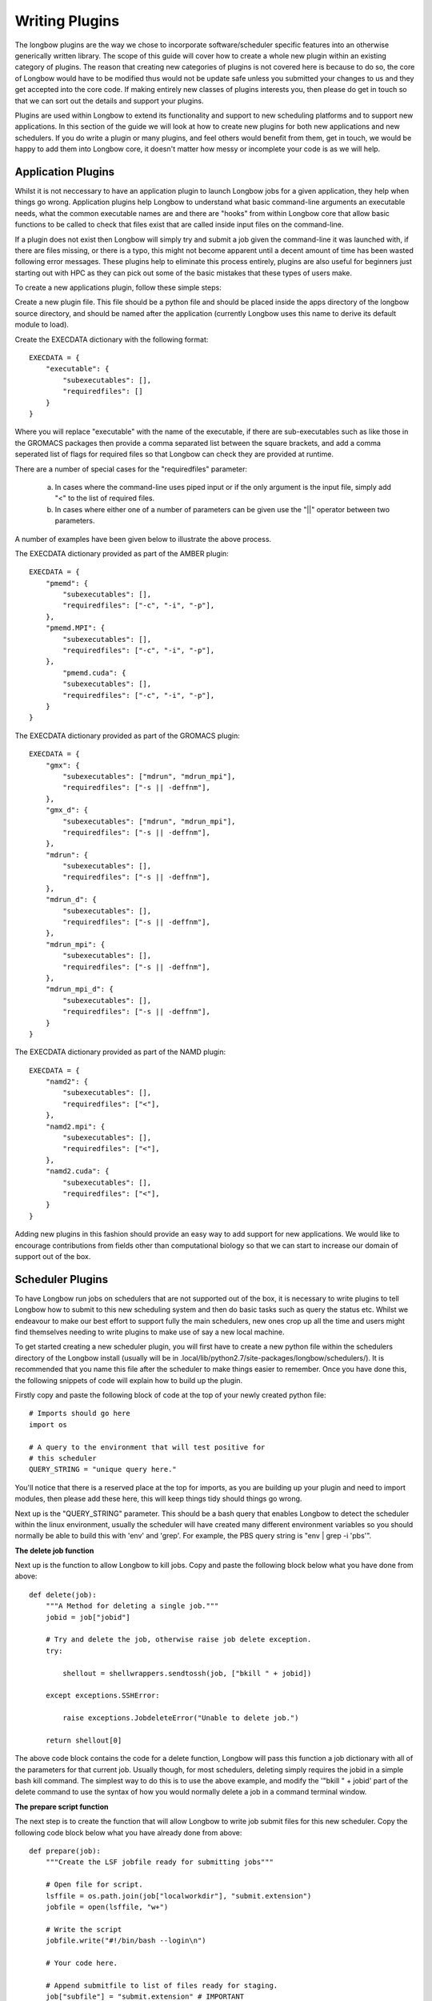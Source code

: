 Writing Plugins
***************

The longbow plugins are the way we chose to incorporate software/scheduler specific features into an otherwise generically written library. The scope of this guide will cover how to create a whole new plugin within an existing category of plugins. The reason that creating new categories of plugins is not covered here is because to do so, the core of Longbow would have to be modified thus would not be update safe unless you submitted your changes to us and they get accepted into the core code. If making entirely new classes of plugins interests you, then please do get in touch so that we can sort out the details and support your plugins.

Plugins are used within Longbow to extend its functionality and support to new scheduling platforms and to support new applications. In this section of the guide we will look at how to create new plugins for both new applications and new schedulers. If you do write a plugin or many plugins, and feel others would benefit from them, get in touch, we would be happy to add them into Longbow core, it doesn't matter how messy or incomplete your code is as we will help.

Application Plugins
===================

Whilst it is not neccessary to have an application plugin to launch Longbow jobs for a given application, they help when things go wrong. Application plugins help Longbow to understand what basic command-line arguments an executable needs, what the common executable names are and there are "hooks" from within Longbow core that allow basic functions to be called to check that files exist that are called inside input files on the command-line.

If a plugin does not exist then Longbow will simply try and submit a job given the command-line it was launched with, if there are files missing, or there is a typo, this might not become apparent until a decent amount of time has been wasted following error messages. These plugins help to eliminate this process entirely, plugins are also useful for beginners just starting out with HPC as they can pick out some of the basic mistakes that these types of users make.

To create a new applications plugin, follow these simple steps:

Create a new plugin file. This file should be a python file and should be placed inside the apps directory of the longbow source directory, and should be named after the application (currently Longbow uses this name to derive its default module to load).

Create the EXECDATA dictionary with the following format::

    EXECDATA = {
        "executable": {
            "subexecutables": [],
            "requiredfiles": []
        }
    }

Where you will replace "executable" with the name of the executable, if there are sub-executables such as like those in the GROMACS packages then provide a comma separated list between the square brackets, and add a comma seperated list of flags for required files so that Longbow can check they are provided at runtime.

There are a number of special cases for the "requiredfiles" parameter:

    a. In cases where the command-line uses piped input or if the only argument is the input file, simply add "<" to the list of required files.
    b. In cases where either one of a number of parameters can be given use the "||" operator between two parameters.
 
A number of examples have been given below to illustrate the above process.

The EXECDATA dictionary provided as part of the AMBER plugin::

    EXECDATA = {
        "pmemd": {
            "subexecutables": [],
            "requiredfiles": ["-c", "-i", "-p"],
        },
        "pmemd.MPI": {
            "subexecutables": [],
            "requiredfiles": ["-c", "-i", "-p"],
        },
            "pmemd.cuda": {
            "subexecutables": [],
            "requiredfiles": ["-c", "-i", "-p"],
        }
    }

The EXECDATA dictionary provided as part of the GROMACS plugin::

    EXECDATA = {
        "gmx": {
            "subexecutables": ["mdrun", "mdrun_mpi"],
            "requiredfiles": ["-s || -deffnm"],
        },
        "gmx_d": {
            "subexecutables": ["mdrun", "mdrun_mpi"],
            "requiredfiles": ["-s || -deffnm"],
        },
        "mdrun": {
            "subexecutables": [],
            "requiredfiles": ["-s || -deffnm"],
        },
        "mdrun_d": {
            "subexecutables": [],
            "requiredfiles": ["-s || -deffnm"],
        },
        "mdrun_mpi": {
            "subexecutables": [],
            "requiredfiles": ["-s || -deffnm"],
        },
        "mdrun_mpi_d": {
            "subexecutables": [],
            "requiredfiles": ["-s || -deffnm"],
        }
    }

The EXECDATA dictionary provided as part of the NAMD plugin::

    EXECDATA = {
        "namd2": {
            "subexecutables": [],
            "requiredfiles": ["<"],
        },
        "namd2.mpi": {
            "subexecutables": [],
            "requiredfiles": ["<"],
        },
        "namd2.cuda": {
            "subexecutables": [],
            "requiredfiles": ["<"],
        }
    }

Adding new plugins in this fashion should provide an easy way to add support for new applications. We would like to encourage contributions from fields other than computational biology so that we can start to increase our domain of support out of the box.

Scheduler Plugins
=================

To have Longbow run jobs on schedulers that are not supported out of the box, it is necessary to write plugins to tell Longbow how to submit to this new scheduling system and then do basic tasks such as query the status etc. Whilst we endeavour to make our best effort to support fully the main schedulers, new ones crop up all the time and users might find themselves needing to write plugins to make use of say a new local machine. 

To get started creating a new scheduler plugin, you will first have to create a new python file within the schedulers directory of the Longbow install (usually will be in .local/lib/python2.7/site-packages/longbow/schedulers/). It is recommended that you name this file after the scheduler to make things easier to remember. Once you have done this, the following snippets of code will explain how to build up the plugin.

Firstly copy and paste the following block of code at the top of your newly created python file::

    # Imports should go here
    import os

    # A query to the environment that will test positive for
    # this scheduler
    QUERY_STRING = "unique query here."

You'll notice that there is a reserved place at the top for imports, as you are building up your plugin and need to import modules, then please add these here, this will keep things tidy should things go wrong.

Next up is the "QUERY_STRING" parameter. This should be a bash query that enables Longbow to detect the scheduler within the linux environment, usually the scheduler will have created many different environment variables so you should normally be able to build this with 'env' and 'grep'. For example, the PBS query string is "env | grep -i 'pbs'".

**The delete job function**
 
Next up is the function to allow Longbow to kill jobs. Copy and paste the following block below what you have done from above::

    def delete(job):
        """A Method for deleting a single job."""
        jobid = job["jobid"]

        # Try and delete the job, otherwise raise job delete exception.
        try:

            shellout = shellwrappers.sendtossh(job, ["bkill " + jobid])

        except exceptions.SSHError:

            raise exceptions.JobdeleteError("Unable to delete job.")

        return shellout[0]

The above code block contains the code for a delete function, Longbow will pass this function a job dictionary with all of the parameters for that current job. Usually though, for most schedulers, deleting simply requires the jobid in a simple bash kill command. The simplest way to do this is to use the above example, and modify the '"bkill " + jobid' part of the delete command to use the syntax of how you would normally delete a job in a command terminal window.

**The prepare script function**

The next step is to create the function that will allow Longbow to write job submit files for this new scheduler. Copy the following code block below what you have already done from above::

    def prepare(job):
        """Create the LSF jobfile ready for submitting jobs"""

        # Open file for script.
        lsffile = os.path.join(job["localworkdir"], "submit.extension")
        jobfile = open(lsffile, "w+")

        # Write the script
        jobfile.write("#!/bin/bash --login\n")

        # Your code here.

        # Append submitfile to list of files ready for staging.
        job["subfile"] = "submit.extension" # IMPORTANT

This method is slightly more tricky, we have included the bioler-plate for creating the submit file and then appending it to the job data structure. You will need to do several things here, firstly you can change the extension in "submit.extension" to match that of the scheduler name for example, submit.pbs or submit.sge etc. Then you will need to add in the logic to create your submission files where the text "# Your code here." appears. The best way to write one of these functions is to firstly look at the existing plugins for other schedulers, then grab one of your previously made job submit scripts and start to pull out the key parts, such as the scheduler directives and then the submission part. You will find that by using existing plugins, your own submit scripts and the documentation for the Longbow data structures will easily allow you to write this part.

**The job status function**

Next up is the method to allow Longbow to grab the status of a job. Copy and paste the following code block below what you have done from above::

    def status(job):
        """Method for querying job."""

        # Dictionary of states a job can take in the scheduler,
        # mapped onto Longbow states.
        states = {
            "DONE": "Job Exited Properly",
            "EXIT": "Job Exited in Error",
            "PEND": "Queued",
            "PSUSP": "Suspended",
            "RUN": "Running",
            "SSUSP": "Suspended",
            "UNKWN": "Unknown Status",
            "USUSP": "Suspended",
            "WAIT": "Waiting for Start Time",
            "ZOMBI": "Zombie Job"
        }

        # Initialise job state to blank.
        jobstate = ""

        # Query the job state
        shellout = shellwrappers.sendtossh(job, ["bjobs -u " + job["user"]])

        # Scheduler will return a table, so split lines into a list.
        stdout = shellout[0].split("\n")

        # Loop over jobs in table.
        for line in stdout:

            # Split each line into its columns.
            line = line.split()

            # If the job id of our job is present in column 0.
            if len(line) > 0 and job["jobid"] in line[0]:

                # Read the jobstate from column 2 and exit loop.
                jobstate = states[line[2]]
                break

        # If jobstate is still blank, then it must have finished.
        if jobstate == "":

            jobstate = "Finished"

        return jobstate

The code above gives a good example of how to get the status from the scheduler, this code was taken from the LSF plugin already supplied with Longbow, you will have to modify this to work with your scheduler. A few important points to note:

1. The states dictionary, will need to be updated to reflect the states that your new scheduler uses, the left hand column containing "PEND" and "RUN" are the scheduler states, and those on the right are Longbow states. Currently, only the "Queued" and "Running" states are required, so all of the other states can in theory be omitted, although then Longbow would not be able to report on them, it is better to include them where possible.

2. The following line::

    shellout = shellwrappers.sendtossh(job, ["bjobs -u " + job["user"]])


Will need to be modified, you will need to change the last part "bjobs -u " + job["user"] within the square brackets (important that the outer square brackets remain) to match the command you would normally type into your terminal to query all jobs running under your user id (the user query gives nicer and more generic output than per jobid).

3. The following lines::

    # If the job id of our job is present in column 0.
    if len(line) > 0 and job["jobid"] in line[0]:

        # Read the jobstate from column 2 and exit loop.
        jobstate = states[line[2]]
        break


Will need to be modified to take account for any difference in how the data is returned by the scheduler. This code is assuming the job id appears in column 0 and that the state appears in column 2, these will both have to be corrected if this is not the case.

**The job submit function**

Next up is the method Longbow will use to submit jobs to the scheduler. Copy the following block of code below what you have done from above::

    def submit(job):
        """A method to submit a job."""
        # command to change into working directory and then submit the job.
        cmd = ["cd " + job["destdir"] + "\n", "bsub < " + job["subfile"]]

        try:

            # Send the submit command.
            shellout = shellwrappers.sendtossh(job, cmd)

        except exceptions.SSHError as inst:

            # If we have hit a queue limit, raise a special exception to trigger
            # subqueuing (not all machines will have this setup).
            if "limit" in inst.stderr:

                raise exceptions.QueuemaxError

            # Otherwise raise a submission exception and attach error information.
            else:

                raise exceptions.JobsubmitError(
                    "Something went wrong when submitting. The following output "
                    "came back from the SSH call:\nstdout: {0}\nstderr {1}"
                    .format(inst.stdout, inst.stderr))

        try:

            # Do the regex to extract the job id.
            jobid = re.search(r'\d+', shellout[0]).group()

        except AttributeError:

            raise exceptions.JobsubmitError(
                "Could not detect the job id during submission, this means that "
                "either the submission failed in an unexpected way, or that "
                "Longbow could not understand the returned information.")

        # Put jobid into the job dictionary.
        job["jobid"] = jobid

The above code block shows the basic layout of how a submit method should work. There are a number of ways this method can be adapted:

1. Firstly the line::

    cmd = ["cd " + job["destdir"] + "\n", "bsub < " + job["subfile"]]


Should be modified so that the second part with the bsub command, matches the command that your scheduler normally uses to submit jobs to its queue.

2. If the machine that you are using, or you know the scheduler doesn't support queue slot limits, then you can remove the following block of code::

    # If we have hit a queue limit, raise a special exception to trigger
    # subqueuing (not all machines will have this setup).
    if "limit" in inst.stderr:

        raise exceptions.QueuemaxError


and just raise the job submit error without an if/else.

3. In the same way the code in point 2 was deleted, you can also add extra checks to this to check for common scheduler errors and raise the job submit exception with a custom error message. This is useful for example, if there is an obscure error that keeps tripping you up and forcing you to read the scheduler documentation to find out what it means. See the pbs plugin for examples of this.

4. If the following line fails to extract the job id from what is returned::

    jobid = re.search(r'\d+', shellout[0]).group()

Then you will need to write your own parsing line.
 
All of the above steps should get you well on your way to producing a new scheduler plugin, if any of the documentation above is not clear, or you need help then please get in touch for support through our support channels.

 
